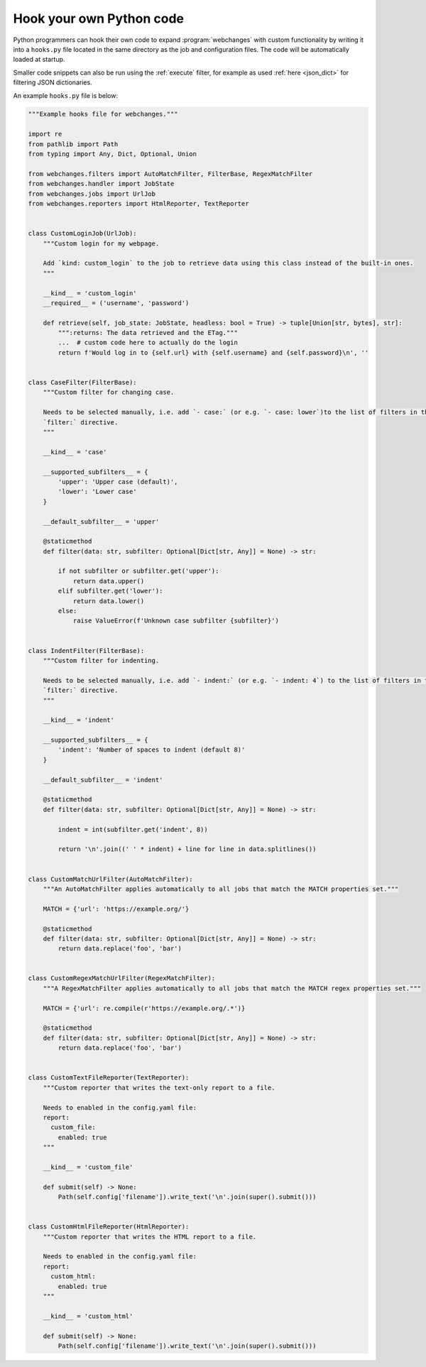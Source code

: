 .. **** IMPORTANT ****
   All code here is automatically tested. See tests/docs_hooks_test.py (the code), tests/data/doc_hooks_jobs.yaml
   (the test jobs, with unique URLs) and tests/data/doc_hooks_testdata.yaml (the "before" and "after" data).
   This ensures that all examples work now and in the future.

.. _hooks:

=========================
Hook your own Python code
=========================
Python programmers can hook their own code to expand :program:`webchanges` with custom functionality by writing it into
a ``hooks.py`` file located in the same directory as the job and configuration files. The code will be automatically
loaded at startup.

Smaller code snippets can also be run using the :ref:`execute` filter, for example as used :ref:`here <json_dict>`
for filtering JSON dictionaries.

An example ``hooks.py`` file is below:

.. code-block:: python

   """Example hooks file for webchanges."""

   import re
   from pathlib import Path
   from typing import Any, Dict, Optional, Union

   from webchanges.filters import AutoMatchFilter, FilterBase, RegexMatchFilter
   from webchanges.handler import JobState
   from webchanges.jobs import UrlJob
   from webchanges.reporters import HtmlReporter, TextReporter


   class CustomLoginJob(UrlJob):
       """Custom login for my webpage.

       Add `kind: custom_login` to the job to retrieve data using this class instead of the built-in ones.
       """

       __kind__ = 'custom_login'
       __required__ = ('username', 'password')

       def retrieve(self, job_state: JobState, headless: bool = True) -> tuple[Union[str, bytes], str]:
           """:returns: The data retrieved and the ETag."""
           ...  # custom code here to actually do the login
           return f'Would log in to {self.url} with {self.username} and {self.password}\n', ''


   class CaseFilter(FilterBase):
       """Custom filter for changing case.

       Needs to be selected manually, i.e. add `- case:` (or e.g. `- case: lower`)to the list of filters in the job's
       `filter:` directive.
       """

       __kind__ = 'case'

       __supported_subfilters__ = {
           'upper': 'Upper case (default)',
           'lower': 'Lower case'
       }

       __default_subfilter__ = 'upper'

       @staticmethod
       def filter(data: str, subfilter: Optional[Dict[str, Any]] = None) -> str:

           if not subfilter or subfilter.get('upper'):
               return data.upper()
           elif subfilter.get('lower'):
               return data.lower()
           else:
               raise ValueError(f'Unknown case subfilter {subfilter}')


   class IndentFilter(FilterBase):
       """Custom filter for indenting.

       Needs to be selected manually, i.e. add `- indent:` (or e.g. `- indent: 4`) to the list of filters in the job's
       `filter:` directive.
       """

       __kind__ = 'indent'

       __supported_subfilters__ = {
           'indent': 'Number of spaces to indent (default 8)'
       }

       __default_subfilter__ = 'indent'

       @staticmethod
       def filter(data: str, subfilter: Optional[Dict[str, Any]] = None) -> str:

           indent = int(subfilter.get('indent', 8))

           return '\n'.join((' ' * indent) + line for line in data.splitlines())


   class CustomMatchUrlFilter(AutoMatchFilter):
       """An AutoMatchFilter applies automatically to all jobs that match the MATCH properties set."""

       MATCH = {'url': 'https://example.org/'}

       @staticmethod
       def filter(data: str, subfilter: Optional[Dict[str, Any]] = None) -> str:
           return data.replace('foo', 'bar')


   class CustomRegexMatchUrlFilter(RegexMatchFilter):
       """A RegexMatchFilter applies automatically to all jobs that match the MATCH regex properties set."""

       MATCH = {'url': re.compile(r'https://example.org/.*')}

       @staticmethod
       def filter(data: str, subfilter: Optional[Dict[str, Any]] = None) -> str:
           return data.replace('foo', 'bar')


   class CustomTextFileReporter(TextReporter):
       """Custom reporter that writes the text-only report to a file.

       Needs to enabled in the config.yaml file:
       report:
         custom_file:
           enabled: true
       """

       __kind__ = 'custom_file'

       def submit(self) -> None:
           Path(self.config['filename']).write_text('\n'.join(super().submit()))


   class CustomHtmlFileReporter(HtmlReporter):
       """Custom reporter that writes the HTML report to a file.

       Needs to enabled in the config.yaml file:
       report:
         custom_html:
           enabled: true
       """

       __kind__ = 'custom_html'

       def submit(self) -> None:
           Path(self.config['filename']).write_text('\n'.join(super().submit()))
